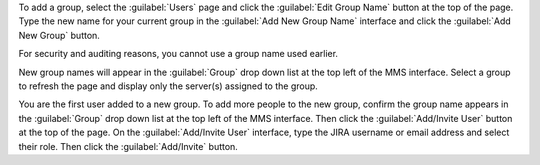 To add a group, select the :guilabel:`Users` page and click the :guilabel:`Edit
Group Name` button at the top of the page. Type the new name for your current
group in the :guilabel:`Add New Group Name` interface and click the
:guilabel:`Add New Group` button.

For security and auditing reasons, you cannot use a group name used earlier.

New group names will appear in the :guilabel:`Group` drop down list at the top
left of the MMS interface. Select a group to refresh the page and display only
the server(s) assigned to the group.

You are the first user added to a new group. To add more people to the new
group, confirm the group name appears in the :guilabel:`Group` drop down list
at the top left of the MMS interface. Then click the :guilabel:`Add/Invite
User` button at the top of the page. On the :guilabel:`Add/Invite User`
interface, type the JIRA username or email address and select their role. Then
click the :guilabel:`Add/Invite` button.
